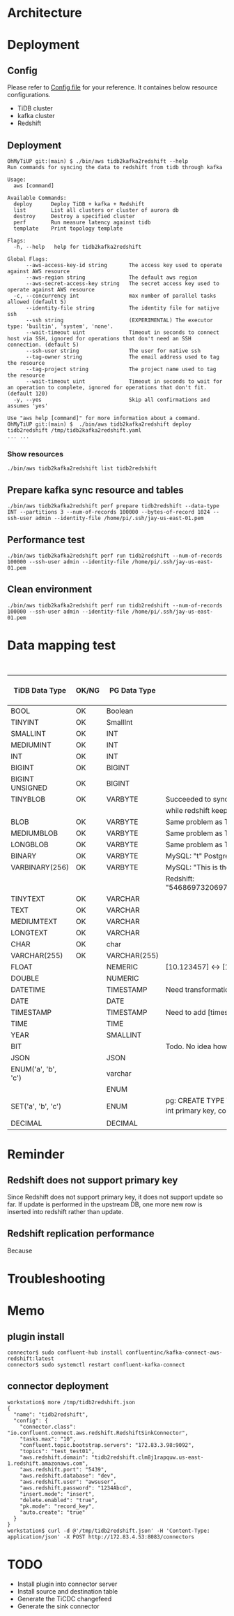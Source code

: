 * Architecture
  #+attr_html: :width 800px
  [[https://www.51yomo.net/static/doc/tidb2kafka2redsfhit/tidb2kafka2redshift_001.png]]
* Deployment
** Config
   Please refer to [[../embed/examples/aws/aws-nodes-tidb2kafka2redshift.yaml][Config file]] for your reference. It containes below resource configurations.
  + TiDB cluster
  + kafka cluster
  + Redshift
  #+attr_html: :width 800px
  [[https://www.51yomo.net/static/doc/tidb2kafka2redsfhit/tidb2kafka2redshift_002.png]]
  #+attr_html: :width 800px
  [[https://www.51yomo.net/static/doc/tidb2kafka2redsfhit/tidb2kafka2redshift_003.png]]

** Deployment
   #+BEGIN_SRC
OhMyTiUP git:(main) $ ./bin/aws tidb2kafka2redshift --help
Run commands for syncing the data to redshift from tidb through kafka

Usage:
  aws [command]

Available Commands:
  deploy      Deploy TiDB + kafka + Redshift
  list        List all clusters or cluster of aurora db
  destroy     Destroy a specified cluster
  perf        Run measure latency against tidb
  template    Print topology template

Flags:
  -h, --help   help for tidb2kafka2redshift

Global Flags:
      --aws-access-key-id string       The access key used to operate against AWS resource
      --aws-region string              The default aws region 
      --aws-secret-access-key string   The secret access key used to operate against AWS resource
  -c, --concurrency int                max number of parallel tasks allowed (default 5)
      --identity-file string           The identity file for natijve ssh
      --ssh string                     (EXPERIMENTAL) The executor type: 'builtin', 'system', 'none'.
      --wait-timeout uint              Timeout in seconds to connect host via SSH, ignored for operations that don't need an SSH connection. (default 5)
      --ssh-user string                The user for native ssh
      --tag-owner string               The email address used to tag the resource
      --tag-project string             The project name used to tag the resource
      --wait-timeout uint              Timeout in seconds to wait for an operation to complete, ignored for operations that don't fit. (default 120)
  -y, --yes                            Skip all confirmations and assumes 'yes'

Use "aws help [command]" for more information about a command.
OhMyTiUP git:(main) $  ./bin/aws tidb2kafka2redshift deploy tidb2redshift /tmp/tidb2kafka2redshift.yaml
... ...
   #+END_SRC
   #+attr_html: :width 800px
   [[https://www.51yomo.net/static/doc/tidb2kafka2redsfhit/tidb2kafka2redshift_004.png]]
   #+attr_html: :width 800px
   [[https://www.51yomo.net/static/doc/tidb2kafka2redsfhit/tidb2kafka2redshift_005.png]]
*** Show resources
    #+BEGIN_SRC
./bin/aws tidb2kafka2redshift list tidb2redshift
    #+END_SRC

    #+attr_html: :width 800px
    [[https://www.51yomo.net/static/doc/tidb2kafka2redsfhit/tidb2kafka2redshift_007.png]]
** Prepare kafka sync resource and tables
   #+BEGIN_SRC
./bin/aws tidb2kafka2redshift perf prepare tidb2redshift --data-type INT --partitions 3 --num-of-records 100000 --bytes-of-record 1024 --ssh-user admin --identity-file /home/pi/.ssh/jay-us-east-01.pem
   #+END_SRC
   #+attr_html: :width 800px
   [[https://www.51yomo.net/static/doc/tidb2kafka2redsfhit/tidb2kafka2redshift_008.png]]
** Performance test
   #+BEGIN_SRC
./bin/aws tidb2kafka2redshift perf run tidb2redshift --num-of-records 100000 --ssh-user admin --identity-file /home/pi/.ssh/jay-us-east-01.pem
   #+END_SRC
   #+attr_html: :width 800px
   [[https://www.51yomo.net/static/doc/tidb2kafka2redsfhit/tidb2kafka2redshift_009.png]]
** Clean environment
   #+BEGIN_SRC
./bin/aws tidb2kafka2redshift perf run tidb2redshift --num-of-records 100000 --ssh-user admin --identity-file /home/pi/.ssh/jay-us-east-01.pem
   #+END_SRC

* Data mapping test
    #+CAPTION: Data Type conversion
   #+ATTR_HTML: :border 2 :rules all :frame border
   | TiDB Data Type      | OK/NG | PG Data Type | Comment                                                                                                                   | replicated rows | DB QPS | TiDB 2 Redshift Latency | TiDB 2 Redshift QPS |
   |---------------------+-------+--------------+---------------------------------------------------------------------------------------------------------------------------+-----------------+--------+-------------------------+---------------------|
   | BOOL                | OK    | Boolean      |                                                                                                                           |          100000 |   3030 |                      19 |                1818 |
   | TINYINT             | OK    | SmallInt     |                                                                                                                           |          100000 |   3030 |                      17 |                1886 |
   | SMALLINT            | OK    | INT          |                                                                                                                           |          100000 |   2941 |                       6 |                2439 |
   | MEDIUMINT           | OK    | INT          |                                                                                                                           |          100000 |   3125 |                       7 |                2325 |
   | INT                 | OK    | INT          |                                                                                                                           |          100000 |   3030 |                      10 |                2173 |
   | BIGINT              | OK    | BIGINT       |                                                                                                                           |          100000 |   3125 |                      16 |                1960 |
   | BIGINT UNSIGNED     | OK    | BIGINT       |                                                                                                                           |          100000 |   3030 |                       6 |                2380 |
   | TINYBLOB            | OK    | VARBYTE      | Succeeded to sync. But from TiDB the value is [This is the test]                                                          |          100000 |   3030 |                      37 |                1265 |
   |                     |       |              | while redshift keep the data like [\x54686973206973207468652074657374]                                                    |                 |        |                         |                     |
   | BLOB                | OK    | VARBYTE      | Same problem as TINYBLOB                                                                                                  |          100000 |   3125 |                      14 |                1785 |
   | MEDIUMBLOB          | OK    | VARBYTE      | Same problem as TINYBLOB                                                                                                  |          100000 |   3030 |                      14 |                1785 |
   | LONGBLOB            | OK    | VARBYTE      | Same problem as TINYBLOB                                                                                                  |          100000 |   3030 |                      14 |                1694 |
   | BINARY              | OK    | VARBYTE      | MySQL: "t" Postgres: "\x74"                                                                                               |          100000 |   3125 |                      13 |                1818 |
   | VARBINARY(256)      | OK    | VARBYTE      | MySQL: "This is the barbinary message"                                                                                    |          100000 |   2941 |                      14 |                1785 |
   |                     |       |              | Redshift: "\x54686973206973207468652062617262696e617279206d657373616765"                                                  |                 |        |                         |                     |
   | TINYTEXT            | OK    | VARCHAR      |                                                                                                                           |          100000 |   3030 |                      26 |                1515 |
   | TEXT                | OK    | VARCHAR      |                                                                                                                           |          100000 |   3030 |                      13 |                1923 |
   | MEDIUMTEXT          | OK    | VARCHAR      |                                                                                                                           |          100000 |   2941 |                      24 |                1562 |
   | LONGTEXT            | OK    | VARCHAR      |                                                                                                                           |          100000 |   3030 |                       8 |                2173 |
   | CHAR                | OK    | char         |                                                                                                                           |          100000 |   3030 |                      17 |                1886 |
   | VARCHAR(255)        | OK    | VARCHAR(255) |                                                                                                                           |          100000 |   2941 |                      18 |                1754 |
   | FLOAT               |       | NEMERIC      | [10.123457] <-> [10.1234569549561]                                                                                        |                 |        |                         |                     |
   | DOUBLE              |       | NUMERIC      |                                                                                                                           |                 |        |                         |                     |
   | DATETIME            |       | TIMESTAMP    | Need transformation from TiDB DATETIME to PG timestamp                                                                    |                 |        |                         |                     |
   | DATE                |       | DATE         |                                                                                                                           |                 |        |                         |                     |
   | TIMESTAMP           |       | TIMESTAMP    | Need to add [timestamp] transformation                                                                                    |                 |        |                         |                     |
   | TIME                |       | TIME         |                                                                                                                           |                 |        |                         |                     |
   | YEAR                |       | SMALLINT     |                                                                                                                           |                 |        |                         |                     |
   | BIT                 |       |              | Todo. No idea how to sync so far                                                                                          |                 |        |                         |                     |
   | JSON                |       | JSON         |                                                                                                                           |                 |        |                         |                     |
   | ENUM('a', 'b', 'c') |       | varchar      |                                                                                                                           |                 |        |                         |                     |
   |                     |       | ENUM         |                                                                                                                           |                 |        |                         |                     |
   | SET('a', 'b', 'c')  |       | ENUM         | pg: CREATE TYPE TEST_SET AS ENUM ('a', 'b', 'c'); CREATE TABLE TEST02(col01 int primary key, col02 TEST_SET default null) |                 |        |                         |                     |
   | DECIMAL             |       | DECIMAL      |                                                                                                                           |                 |        |                         |                     |
* Reminder
** Redshift does not support primary key
Since Redshift does not support primary key, it does not support update so far.  If update is performed in the upstream DB, one more new row is inserted into redshift rather than update.
** Redshift replication performance
Because
* Troubleshooting

* Memo
** plugin install
   #+BEGIN_SRC
connector$ sudo confluent-hub install confluentinc/kafka-connect-aws-redshift:latest
connector$ sudo systemctl restart confluent-kafka-connect
   #+END_SRC
** connector deployment
  #+BEGIN_SRC
workstation$ more /tmp/tidb2redshift.json 
{
  "name": "tidb2redshift",
  "config": {
    "connector.class": "io.confluent.connect.aws.redshift.RedshiftSinkConnector",
    "tasks.max": "10",
    "confluent.topic.bootstrap.servers": "172.83.3.98:9092",
    "topics": "test_test01",
    "aws.redshift.domain": "tidb2redshift.clm8j1rapquw.us-east-1.redshift.amazonaws.com",
    "aws.redshift.port": "5439",
    "aws.redshift.database": "dev",
    "aws.redshift.user": "awsuser",
    "aws.redshift.password": "1234Abcd",
    "insert.mode": "insert",
    "delete.enabled": "true",
    "pk.mode": "record_key",
    "auto.create": "true"
  }
}
workstation$ curl -d @'/tmp/tidb2redshift.json' -H 'Content-Type: application/json' -X POST http://172.83.4.53:8083/connectors
  #+END_SRC
* TODO
  + Install plugin into connector server
  + Install source and destination table
  + Generate the TiCDC changefeed
  + Generate the sink connector
